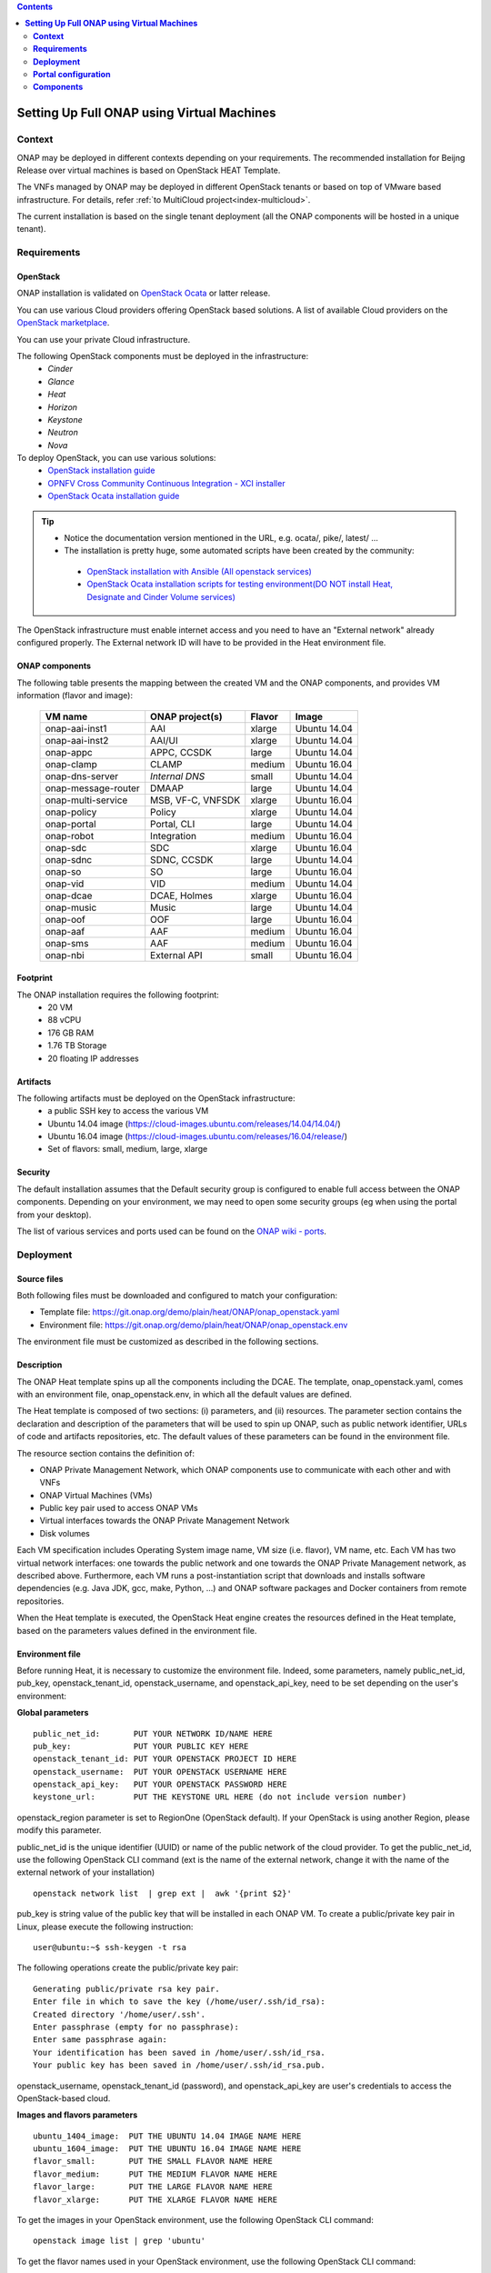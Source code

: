 .. This work is licensed undera Creative Commons Attribution 4.0
.. International License.
.. http://creativecommons.org/licenses/by/4.0
.. Copyright 2017-2018 ONAP


.. contents::
   :depth: 2
..

.. index:: Setting Up Full ONAP using Virtual Machines


===============================================
**Setting Up Full ONAP using Virtual Machines**
===============================================

.. _installing-onap-heat:

**Context**
===========
ONAP may be deployed in different contexts depending on your requirements.
The recommended installation for Beijng Release over virtual machines is based
on OpenStack HEAT Template.

The VNFs managed by ONAP may be deployed in different OpenStack tenants or
based on top of VMware based infrastructure. For details, refer
:ref:`to MultiCloud project<index-multicloud>`.

The current installation is based on the single tenant deployment (all the ONAP
components will be hosted in a unique tenant).

.. _demo-installing-running-onap-requirements:

**Requirements**
================

OpenStack
---------
ONAP installation is validated on
`OpenStack Ocata <https://releases.openstack.org/ocata/>`_ or latter release.

You can use various Cloud providers offering OpenStack based solutions.
A list of available Cloud providers on the
`OpenStack marketplace <https://www.openstack.org/marketplace/public-clouds/>`_.

You can use your private Cloud infrastructure.

The following OpenStack components must be deployed in the infrastructure:
 - *Cinder*
 - *Glance*
 - *Heat*
 - *Horizon*
 - *Keystone*
 - *Neutron*
 - *Nova*

To deploy OpenStack, you can use various solutions:
 - `OpenStack installation guide <https://docs.openstack.org/install-guide/>`_
 - `OPNFV Cross Community Continuous Integration - XCI installer <http://docs.opnfv.org/en/latest/infrastructure/xci.html>`_
 - `OpenStack Ocata installation guide <https://docs.openstack.org/ocata/install/>`_

.. tip::
 - Notice the documentation version mentioned in the URL, e.g. ocata/, pike/,
   latest/ ...
 - The installation is pretty huge, some automated scripts have been created by
   the community:

  - `OpenStack installation with Ansible (All openstack services) <https://docs.openstack.org/openstack-ansible/latest/>`_
  - `OpenStack Ocata installation scripts for testing environment(DO NOT install Heat, Designate and Cinder Volume services) <https://github.com/reachsrirams/openstack-scripts>`_

The OpenStack infrastructure must enable internet access and you need to have
an "External network" already configured properly.
The External network ID will have to be provided in the Heat environment file.

ONAP components
---------------
The following table presents the mapping between the created VM and the ONAP
components, and provides VM information (flavor and image):

    ===================  =================   =======  ============
    VM name              ONAP project(s)     Flavor   Image
    ===================  =================   =======  ============
    onap-aai-inst1       AAI                 xlarge   Ubuntu 14.04
    onap-aai-inst2       AAI/UI              xlarge   Ubuntu 14.04
    onap-appc            APPC, CCSDK         large    Ubuntu 14.04
    onap-clamp           CLAMP               medium   Ubuntu 16.04
    onap-dns-server      *Internal DNS*      small    Ubuntu 14.04
    onap-message-router  DMAAP               large    Ubuntu 14.04
    onap-multi-service   MSB, VF-C, VNFSDK   xlarge   Ubuntu 16.04
    onap-policy          Policy              xlarge   Ubuntu 14.04
    onap-portal          Portal, CLI         large    Ubuntu 14.04
    onap-robot           Integration         medium   Ubuntu 16.04
    onap-sdc             SDC                 xlarge   Ubuntu 16.04
    onap-sdnc            SDNC, CCSDK         large    Ubuntu 14.04
    onap-so              SO                  large    Ubuntu 16.04
    onap-vid             VID                 medium   Ubuntu 14.04
    onap-dcae            DCAE, Holmes        xlarge   Ubuntu 16.04
    onap-music           Music               large    Ubuntu 14.04
    onap-oof             OOF                 large    Ubuntu 16.04
    onap-aaf             AAF                 medium   Ubuntu 16.04
    onap-sms             AAF                 medium   Ubuntu 16.04
    onap-nbi             External API        small    Ubuntu 16.04
    ===================  =================   =======  ============

Footprint
---------
The ONAP installation requires the following footprint:
 - 20 VM
 - 88 vCPU
 - 176 GB RAM
 - 1.76 TB Storage
 - 20 floating IP addresses

.. Note: You should also reserve some resources for the VNFs to be deployed.

Artifacts
---------
The following artifacts must be deployed on the OpenStack infrastructure:
 - a public SSH key to access the various VM
 - Ubuntu 14.04 image (https://cloud-images.ubuntu.com/releases/14.04/14.04/)
 - Ubuntu 16.04 image (https://cloud-images.ubuntu.com/releases/16.04/release/)
 - Set of flavors: small, medium, large, xlarge

.. Note: The floating IP may be private IP.

.. Note: Basic flavors can reuse the default flavors as defined by
   OpenStack
   <https://docs.openstack.org/horizon/latest/admin/manage-flavors.html>`_

Security
--------
The default installation assumes that the Default security group is configured
to enable full access between the ONAP components.
Depending on your environment, we may need to open some security groups
(eg when using the portal from your desktop).

The list of various services and ports used can be found on the
`ONAP wiki - ports <https://wiki.onap.org/display/DW/ONAP+Services+List#ONAPServicesList-ONAPServices>`_.

**Deployment**
==============

Source files
------------

Both following files must be downloaded and configured to match your
configuration:

- Template file:
  https://git.onap.org/demo/plain/heat/ONAP/onap_openstack.yaml
- Environment file:
  https://git.onap.org/demo/plain/heat/ONAP/onap_openstack.env

The environment file must be customized as described in the following sections.

.. Note Beijing release files

Description
-----------

The ONAP Heat template spins up all the components including the DCAE.
The template, onap_openstack.yaml, comes with an environment file,
onap_openstack.env, in which all the default values are defined.

The Heat template is composed of two sections: (i) parameters, and (ii)
resources.
The parameter section contains the declaration and
description of the parameters that will be used to spin up ONAP, such as
public network identifier, URLs of code and artifacts repositories, etc.
The default values of these parameters can be found in the environment
file.

The resource section contains the definition of:

- ONAP Private Management Network, which ONAP components use to communicate
  with each other and with VNFs
- ONAP Virtual Machines (VMs)
- Public key pair used to access ONAP VMs
- Virtual interfaces towards the ONAP Private Management Network
- Disk volumes

Each VM specification includes Operating System image name, VM size
(i.e. flavor), VM name, etc. Each VM has two virtual network interfaces:
one towards the public network and one towards the ONAP Private
Management network, as described above. Furthermore, each VM runs a
post-instantiation script that downloads and installs software
dependencies (e.g. Java JDK, gcc, make, Python, ...) and ONAP software
packages and Docker containers from remote repositories.

When the Heat template is executed, the OpenStack Heat engine creates
the resources defined in the Heat template, based on the parameters
values defined in the environment file.

Environment file
----------------

Before running Heat, it is necessary to customize the environment file.
Indeed, some parameters, namely public_net_id, pub_key,
openstack_tenant_id, openstack_username, and openstack_api_key,
need to be set depending on the user's environment:

**Global parameters**

::

 public_net_id:       PUT YOUR NETWORK ID/NAME HERE
 pub_key:             PUT YOUR PUBLIC KEY HERE
 openstack_tenant_id: PUT YOUR OPENSTACK PROJECT ID HERE
 openstack_username:  PUT YOUR OPENSTACK USERNAME HERE
 openstack_api_key:   PUT YOUR OPENSTACK PASSWORD HERE
 keystone_url:        PUT THE KEYSTONE URL HERE (do not include version number)

openstack_region parameter is set to RegionOne (OpenStack default). If
your OpenStack is using another Region, please modify this parameter.

public_net_id is the unique identifier (UUID) or name of the public
network of the cloud provider. To get the public_net_id, use the
following OpenStack CLI command (ext is the name of the external
network, change it with the name of the external network of your
installation)

::

 openstack network list  | grep ext |  awk '{print $2}'

pub_key is string value of the public key that will be installed in
each ONAP VM. To create a public/private key pair in Linux, please
execute the following instruction:

::

 user@ubuntu:~$ ssh-keygen -t rsa

The following operations create the public/private key pair:

::

 Generating public/private rsa key pair.
 Enter file in which to save the key (/home/user/.ssh/id_rsa):
 Created directory '/home/user/.ssh'.
 Enter passphrase (empty for no passphrase):
 Enter same passphrase again:
 Your identification has been saved in /home/user/.ssh/id_rsa.
 Your public key has been saved in /home/user/.ssh/id_rsa.pub.

openstack_username, openstack_tenant_id (password), and
openstack_api_key are user's credentials to access the
OpenStack-based cloud.

**Images and flavors parameters**

::

 ubuntu_1404_image:  PUT THE UBUNTU 14.04 IMAGE NAME HERE
 ubuntu_1604_image:  PUT THE UBUNTU 16.04 IMAGE NAME HERE
 flavor_small:       PUT THE SMALL FLAVOR NAME HERE
 flavor_medium:      PUT THE MEDIUM FLAVOR NAME HERE
 flavor_large:       PUT THE LARGE FLAVOR NAME HERE
 flavor_xlarge:      PUT THE XLARGE FLAVOR NAME HERE

To get the images in your OpenStack environment, use the following
OpenStack CLI command:

::

        openstack image list | grep 'ubuntu'

To get the flavor names used in your OpenStack environment, use the
following OpenStack CLI command:

::

        openstack flavor list

**Network parameters**

::

 dns_list: PUT THE ADDRESS OF THE EXTERNAL DNS HERE (e.g. a comma-separated list
 of IP addresses in your /etc/resolv.conf in UNIX-based Operating Systems)
 external_dns: PUT THE FIRST ADDRESS OF THE EXTERNAL DNS LIST HERE
 dns_forwarder: PUT THE IP OF DNS FORWARDER FOR ONAP DEPLOYMENT'S OWN DNS SERVER
 oam_network_cidr: 10.0.0.0/16

You can use the Google Public DNS 8.8.8.8 and 4.4.4.4 address or your internal
DNS servers.

ONAP installs a DNS server used to resolve IP addresses in the ONAP OAM private
network.

**DCAE Parameters**

For Beijing Release, all the DCAE components are deployed in a single
virtual machine.
You must specify R2 to run R2 DCAE components.
Is you are using R1 to get R1 ONAP, you must fill all the other
DCAE parameters.
Please refer to the Amsterdam documentation to fill these parameters.
::

  dcae_deployment_profile: PUT DCAE DEPLOYMENT PROFILE (R1, R2MVP, R2, or R2PLUS)

Instantiation
-------------

The ONAP platform can be instantiated via Horizon (OpenStack dashboard)
or Command Line.

**Instantiation via Horizon:**

- Login to Horizon URL with your personal credentials
- Click "Stacks" from the "Orchestration" menu
- Click "Launch Stack"
- Paste or manually upload the Heat template file (onap_openstack.yaml) in the
  "Template Source" form
- Paste or manually upload the Heat environment file (onap_openstack.env) in
  the "Environment Source" form
- Click "Next" - Specify a name in the "Stack Name" form
- Provide the password in the "Password" form
- Click "Launch"

**Instantiation via Command Line:**

- You need to have the OpenStack Heat service installed:

- Create a file (named i.e. ~/openstack/openrc) that sets all the
  environmental variables required to access your OpenStack tenant:

::

 export OS_AUTH_URL=INSERT THE AUTH URL HERE
 export OS_USERNAME=INSERT YOUR USERNAME HERE
 export OS_TENANT_ID=INSERT YOUR TENANT ID HERE
 export OS_REGION_NAME=INSERT THE REGION HERE
 export OS_PASSWORD=INSERT YOUR PASSWORD HERE
 export OS_USER_DOMAIN_NAME=INSERT YOUR DOMAIN HERE
 export OS_PROJECT_NAME=INSERT YOUR PROJECT NAME HERE

-  Run the script from command line:

::

 source ~/openstack/openrc

-  In order to install the ONAP platform, type:

::

 # Old Heat client

::

 heat stack-create STACK_NAME -f PATH_TO_HEAT_TEMPLATE(YAML FILE)
 -e PATH_TO_ENV_FILE

 OR

::

 # New OpenStack client
 openstack stack create -t PATH_TO_HEAT_TEMPLATE(YAML FILE)
 -e PATH_TO_ENV_FILE STACK_NAME


.. Note The Heat template deployment may take time (up to one hour)
   depending on your hardware environment.

Test the installation
---------------------
Every ONAP component offers a HealthCheck REST API. The Robot Virtual Machine
(*onap-robot*) can be used to test that every components run smoothly.
Run the following command to perform the HealthCheck:

.. code-block:: bash

  docker exec -it openecompete_container /var/opt/OpenECOMP_ETE/runTags.sh
  -i health
  -d ./html
  -V /share/config/integration_robot_properties.py
  -V /share/config/integration_preload_parameters.py
  -V /share/config/vm_properties.py

This test suite will execute 40 tests towards the various ONAP components.

After the installation, it is possible to deploy the various use-cases
described in `ONAP wiki - demos <https://wiki.onap.org/display/DW/Running+the+ONAP+Demos>`_.

Detect problems
---------------
If all the tests are not OK, many causes are possible.
Here is a simple procedure to detect where the problem occurs:

* Check the OpenStack Virtual Machine logs
* Connect to the Virtual Machine and check that the various containers are
  running.

The list of containers are described on the `ONAP wiki - containers <https://wiki.onap.org/display/DW/ONAP+Services+List#ONAPServicesList-ONAPServices>`_.
In case some containers are missing, check the Docker logs using the following
command:

.. code-block:: bash

 sudo docker ps -a
 sudo docker logs <containerid>

**Portal configuration**
========================
The current ONAP installation is using the *onap.org* domain.
To use the portal on your desktop, you must configure the following information
in your *host* file (located in /etc/host for Linux or
/windows/system32/drivers/etc/hosts for Windows):

.. code-block:: bash

 <onap-policy_ip>      policy.api.simpledemo.onap.org
 <onap-portal_ip>      portal.api.simpledemo.onap.org
 <onap-sdc_ip>         sdc.api.simpledemo.onap.org
 <onap-vid_ip>         vid.api.simpledemo.onap.org
 <onap-aai-inst1_ip>   aai.api.simpledemo.onap.org
 <onap-aai-inst2_ip>   aai.ui.simpledemo.onap.org


You can use the Horizon dashboard to get the IP addresses associated with the
Virtual Machines or use the following command line:

.. code-block:: bash

 openstack server list

Launch the portal on the
http://portal.api.simpledemo.onap.org:8989/ONAPPORTAL/login.htm

Various users are predefined as presented in the following table:

  .. csv-table::
   :header: Role, Login
   :widths: 20, 20

    Superuser,demo
    Designer,cs0008
    Tester,jm0007
    Governor,gv0001
    Ops,op0001

The password is *demo123456!*

Go to the `Portal component user guide
<http://onap.readthedocs.io/en/latest/submodules/portal.git/docs/index.html>`_

Other UI documentation:
 - `CLAMP  <http://onap.readthedocs.io/en/latest/submodules/clamp.git/docs/index.html>`_
 - `SDC <http://onap.readthedocs.io/en/latest/submodules/sdc.git/docs/index.html>`_
 - `UI Use-Case <http://onap.readthedocs.io/en/latest/submodules/usecase-ui.git/docs/index.html>`_


**Components**
==============

The list of various services and ports used can be found on the
`ONAP wiki - services <https://wiki.onap.org/display/DW/ONAP+Services+List#ONAPServicesList-ONAPServices>`_

.. This work is licensed under a Creative Commons Attribution 4.0
.. International License.
..  http://creativecommons.org/licenses/by/4.0
.. Copyright 2017-2018 ONAP


.. contents::
